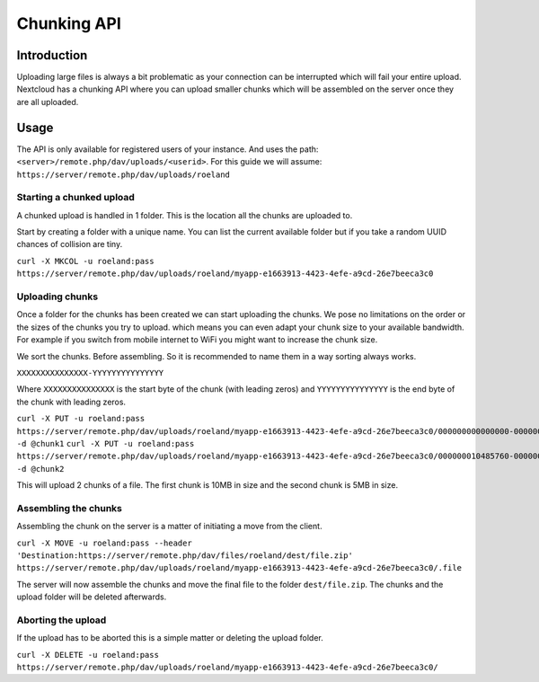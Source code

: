 ============
Chunking API
============

.. sectionauthor:: Roeland Jago Douma <roeland@famdouma.nl>

Introduction
------------
Uploading large files is always a bit problematic as your connection can be interrupted
which will fail your entire upload. Nextcloud has a chunking API where you can
upload smaller chunks which will be assembled on the server once they are all uploaded.

Usage
-----

The API is only available for registered users of your instance. And uses the path:
``<server>/remote.php/dav/uploads/<userid>``. For this guide we will assume:
``https://server/remote.php/dav/uploads/roeland``

Starting a chunked upload
^^^^^^^^^^^^^^^^^^^^^^^^^

A chunked upload is handled in 1 folder. This is the location all the chunks
are uploaded to.

Start by creating a folder with a unique name. You can list the current available
folder but if you take a random UUID chances of collision are tiny.

``curl -X MKCOL -u roeland:pass https://server/remote.php/dav/uploads/roeland/myapp-e1663913-4423-4efe-a9cd-26e7beeca3c0``

Uploading chunks
^^^^^^^^^^^^^^^^

Once a folder for the chunks has been created we can start uploading the chunks.
We pose no limitations on the order or the sizes of the chunks you try to upload. which
means you can even adapt your chunk size to your available bandwidth. For example
if you switch from mobile internet to WiFi you might want to increase the chunk size.

We sort the chunks. Before assembling. So it is recommended to name them in a way
sorting always works.

``XXXXXXXXXXXXXXX-YYYYYYYYYYYYYYY``

Where ``XXXXXXXXXXXXXXX`` is the start byte of the chunk (with leading zeros) and
``YYYYYYYYYYYYYYY`` is the end byte of the chunk with leading zeros.

``curl -X PUT -u roeland:pass https://server/remote.php/dav/uploads/roeland/myapp-e1663913-4423-4efe-a9cd-26e7beeca3c0/000000000000000-000000010485759 -d @chunk1``
``curl -X PUT -u roeland:pass https://server/remote.php/dav/uploads/roeland/myapp-e1663913-4423-4efe-a9cd-26e7beeca3c0/000000010485760-000000015728640 -d @chunk2``

This will upload 2 chunks of a file. The first chunk is 10MB in size and the second
chunk is 5MB in size.

Assembling the chunks
^^^^^^^^^^^^^^^^^^^^^

Assembling the chunk on the server is a matter of initiating a move from the client.

``curl -X MOVE -u roeland:pass --header 'Destination:https://server/remote.php/dav/files/roeland/dest/file.zip' https://server/remote.php/dav/uploads/roeland/myapp-e1663913-4423-4efe-a9cd-26e7beeca3c0/.file``

The server will now assemble the chunks and move the final file to the folder ``dest/file.zip``.
The chunks and the upload folder will be deleted afterwards.

Aborting the upload
^^^^^^^^^^^^^^^^^^^

If the upload has to be aborted this is a simple matter or deleting the upload folder.

``curl -X DELETE -u roeland:pass https://server/remote.php/dav/uploads/roeland/myapp-e1663913-4423-4efe-a9cd-26e7beeca3c0/``
